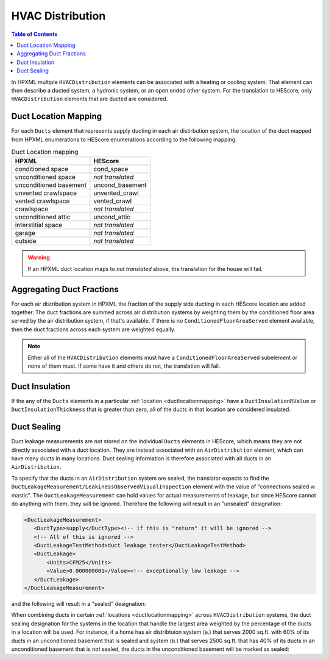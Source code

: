 HVAC Distribution
#################

.. contents:: Table of Contents

In HPXML multiple ``HVACDistribution`` elements can be associated with a heating
or cooling system. That element can then describe a ducted system, a hydronic
system, or an open ended other system. For the translation to HEScore, only
``HVACDistribution`` elements that are ducted are considered.

.. _ductlocationmapping:

Duct Location Mapping
*********************

For each ``Ducts`` element that represents supply ducting in each air
distirbution system, the location of the duct mapped from HPXML enumerations to
HEScore enumerations according to the following mapping. 

.. table:: Duct Location mapping

   ======================  ================
   HPXML                   HEScore
   ======================  ================
   conditioned space       cond_space
   unconditioned space     *not translated*
   unconditioned basement  uncond_basement
   unvented crawlspace     unvented_crawl
   vented crawlspace       vented_crawl
   crawlspace              *not translated*
   unconditioned attic     uncond_attic
   interstitial space      *not translated*
   garage                  *not translated*
   outside                 *not translated*
   ======================  ================

.. warning:: 

   If an HPXML duct location maps to *not translated* above, the 
   translation for the house will fail.

Aggregating Duct Fractions
**************************

For each air distribution system in HPXML the fraction of the supply side
ducting in each HEScore location are added together. The duct fractions are
summed across air distribution systems by weighting them by the conditioned
floor area served by the air distribution system, if that's available. If there
is no ``ConditionedFloorAreaServed`` element available, then the duct fractions
across each system are weighted equally.

.. note::

   Either all of the ``HVACDistribution`` elements must have a 
   ``ConditionedFloorAreaServed`` subelement or none of them must. If some have
   it and others do not, the translation will fail.

Duct Insulation
***************

If the any of the ``Ducts`` elements in a particular
:ref:`location <ductlocationmapping>` have a ``DuctInsulationRValue`` or
``DuctInsulationThickness`` that is greater than zero, all of the ducts in that
location are considered insulated.

Duct Sealing
************

Duct leakage measurements are not stored on the individual ``Ducts`` elements in
HEScore, which means they are not directly associated with a duct location.
They are instead associated with an ``AirDistribution`` element, which can have
many ducts in many locations. Duct sealing information is therefore associated
with all ducts in an ``AirDistribution``. 

To specify that the ducts in an ``AirDistribution`` system are sealed, the
translator expects to find the
``DuctLeakageMeasurement/LeakinessObservedVisualInspection`` element with the
value of "connections sealed w mastic". The ``DuctLeakageMeasurement`` can hold
values for actual measurements of leakage, but since HEScore cannot do anything
with them, they will be ignored. Therefore the following will result in an
"unsealed" designation:

.. code-block:: xml

   <DuctLeakageMeasurement>
      <DuctType>supply</DuctType><!-- if this is "return" it will be ignored -->
      <!-- All of this is ignored -->
      <DuctLeakageTestMethod>duct leakage tester</DuctLeakageTestMethod>
      <DuctLeakage>
          <Units>CFM25</Units>
          <Value>0.000000001</Value><!-- exceptionally low leakage -->
      </DuctLeakage>
   </DuctLeakageMeasurement>

and the following will result in a "sealed" designation:

.. code-block:: xml
   :emphasize-lines: 3

   <DuctLeakageMeasurement>
      <DuctType>supply</DuctType><!-- if this is "return" it will be ignored -->
      <LeakinessObservedVisualInspection>connections sealed w mastic</LeakinessObservedVisualInspection>
   </DuctLeakageMeasurement>

When combining ducts in certain :ref:`locations <ductlocationmapping>` across
``HVACDistribution`` systems, the duct sealing designation for the systems in
the location that handle the largest area weighted by the percentage of the
ducts in a location will be used. For instance, if a home has air distribtuion
system (a.) that serves 2000 sq.ft. with 60% of its ducts in an unconditioned
basement that is sealed and system (b.) that serves 2500 sq.ft. that has 40% of
its ducts in an unconditioned basement that is *not* sealed, the ducts in the
unconditioned basement will be marked as sealed:

.. math::
   :nowrap:
   
   \begin{eqnarray*}
   \text{duct a} && \text{duct b} \\
   2000 \times 60\% && 2500 \times 40\% \\
   1200 &>& 1000
   \end{eqnarray*}






